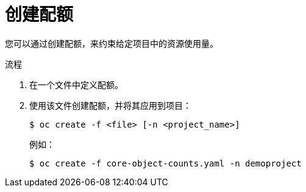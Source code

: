 // Module included in the following assemblies:
//
// * applications/quotas/quotas-setting-per-project.adoc

:_content-type: PROCEDURE
[id="quotas-creating-a-quota_{context}"]
= 创建配额

您可以通过创建配额，来约束给定项目中的资源使用量。

.流程

. 在一个文件中定义配额。

. 使用该文件创建配额，并将其应用到项目：
+
[source,terminal]
----
$ oc create -f <file> [-n <project_name>]
----
+
例如：
+
[source,terminal]
----
$ oc create -f core-object-counts.yaml -n demoproject
----
